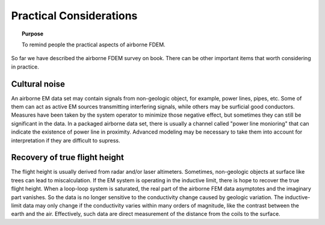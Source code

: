 .. _airborne_fdem_pratical_considerations:

Practical Considerations
========================

.. topic:: Purpose

  To remind people the practical aspects of airborne FDEM.

So far we have described the airborne FDEM survey on book. There can be
other important items that worth considering in practice.

Cultural noise
--------------

An airborne EM data set may contain signals from non-geologic object, for
example, power lines, pipes, etc. Some of them can act as active EM sources
transmitting interfering signals, while others may be surficial good
conductors. Measures have been taken by the system operator to minimize those
negative effect, but sometimes they can still be significant in the data. In a 
packaged airborne data set, there is usually a channel called 
"power line monioring" that can indicate the existence of power line in proximity.
Advanced modeling may be necessary to take them into account for
interpretation if they are difficult to supress.


Recovery of true flight height
------------------------------

The flight height is usually derived from radar and/or laser altimeters.
Sometimes, non-geologic objects at surface like trees can lead to
miscalculation. If the EM system is operating in the inductive limit, there is
hope to recover the true flight height. When a loop-loop system is saturated,
the real part of the airborne FEM data asymptotes and the imaginary part
vanishes. So the data is no longer sensitive to the conductivity change caused
by geologic variation. The inductive-limit data may only change if the
conductivity varies within many orders of magnitude, like the contrast between
the earth and the air. Effectively, such data are direct measurement of the
distance from the coils to the surface.


